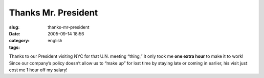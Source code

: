 Thanks Mr. President
####################
:slug: thanks-mr-president
:date: 2005-09-14 18:56
:category:
:tags: english

Thanks to our President visiting NYC for that U.N. meeting “thing,” it
only took me **one extra hour** to make it to work! Since our company’s
policy doesn’t allow us to “make up” for lost time by staying late or
coming in earlier, his visit just cost me 1 hour off my salary!
